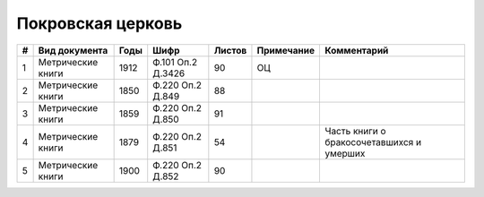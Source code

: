 
.. Church datasheet RST template
.. Autogenerated by cfp-sphinx.py

.. index:: Покровская церковь

Покровская церковь
==================

.. list-table::
   :header-rows: 1

   * - #
     - Вид документа
     - Годы
     - Шифр
     - Листов
     - Примечание
     - Комментарий

   * - 1
     - Метрические книги
     - 1912
     - Ф.101 Оп.2 Д.3426
     - 90
     - ОЦ
     - 
   * - 2
     - Метрические книги
     - 1850
     - Ф.220 Оп.2 Д.849
     - 88
     - 
     - 
   * - 3
     - Метрические книги
     - 1859
     - Ф.220 Оп.2 Д.850
     - 91
     - 
     - 
   * - 4
     - Метрические книги
     - 1879
     - Ф.220 Оп.2 Д.851
     - 54
     - 
     - Часть книги о бракосочетавшихся и умерших
   * - 5
     - Метрические книги
     - 1900
     - Ф.220 Оп.2 Д.852
     - 90
     - 
     - 


